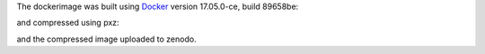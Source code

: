 The dockerimage was built using `Docker <https://docs.docker.com/install/linux/docker-ce/ubuntu/>`_ version 17.05.0-ce, build 89658be:

.. bash::

   $ docker build -t polymer_radiolysis_pub ./environment/

and compressed using pxz:

.. bash::

   $ docker image save polymer_radiolysis_pub | pxz -cv > dockerimage__polymer_radiolysis_pub.tar.xz

and the compressed image uploaded to zenodo.
